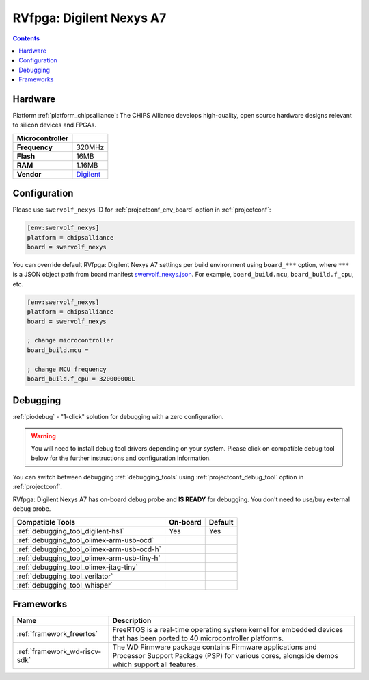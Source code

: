 ..  Copyright (c) 2014-present PlatformIO <contact@platformio.org>
    Licensed under the Apache License, Version 2.0 (the "License");
    you may not use this file except in compliance with the License.
    You may obtain a copy of the License at
       http://www.apache.org/licenses/LICENSE-2.0
    Unless required by applicable law or agreed to in writing, software
    distributed under the License is distributed on an "AS IS" BASIS,
    WITHOUT WARRANTIES OR CONDITIONS OF ANY KIND, either express or implied.
    See the License for the specific language governing permissions and
    limitations under the License.

.. _board_chipsalliance_swervolf_nexys:

RVfpga: Digilent Nexys A7
=========================

.. contents::

Hardware
--------

Platform :ref:`platform_chipsalliance`: The CHIPS Alliance develops high-quality, open source hardware designs relevant to silicon devices and FPGAs.

.. list-table::

  * - **Microcontroller**
    - 
  * - **Frequency**
    - 320MHz
  * - **Flash**
    - 16MB
  * - **RAM**
    - 1.16MB
  * - **Vendor**
    - `Digilent <https://reference.digilentinc.com/reference/programmable-logic/nexys-a7/start?utm_source=platformio.org&utm_medium=docs>`__


Configuration
-------------

Please use ``swervolf_nexys`` ID for :ref:`projectconf_env_board` option in :ref:`projectconf`:

.. code-block:: ini

  [env:swervolf_nexys]
  platform = chipsalliance
  board = swervolf_nexys

You can override default RVfpga: Digilent Nexys A7 settings per build environment using
``board_***`` option, where ``***`` is a JSON object path from
board manifest `swervolf_nexys.json <https://github.com/platformio/platform-chipsalliance/blob/master/boards/swervolf_nexys.json>`_. For example,
``board_build.mcu``, ``board_build.f_cpu``, etc.

.. code-block:: ini

  [env:swervolf_nexys]
  platform = chipsalliance
  board = swervolf_nexys

  ; change microcontroller
  board_build.mcu = 

  ; change MCU frequency
  board_build.f_cpu = 320000000L

Debugging
---------

:ref:`piodebug` - "1-click" solution for debugging with a zero configuration.

.. warning::
    You will need to install debug tool drivers depending on your system.
    Please click on compatible debug tool below for the further
    instructions and configuration information.

You can switch between debugging :ref:`debugging_tools` using
:ref:`projectconf_debug_tool` option in :ref:`projectconf`.

RVfpga: Digilent Nexys A7 has on-board debug probe and **IS READY** for debugging. You don't need to use/buy external debug probe.

.. list-table::
  :header-rows:  1

  * - Compatible Tools
    - On-board
    - Default
  * - :ref:`debugging_tool_digilent-hs1`
    - Yes
    - Yes
  * - :ref:`debugging_tool_olimex-arm-usb-ocd`
    - 
    - 
  * - :ref:`debugging_tool_olimex-arm-usb-ocd-h`
    - 
    - 
  * - :ref:`debugging_tool_olimex-arm-usb-tiny-h`
    - 
    - 
  * - :ref:`debugging_tool_olimex-jtag-tiny`
    - 
    - 
  * - :ref:`debugging_tool_verilator`
    - 
    - 
  * - :ref:`debugging_tool_whisper`
    - 
    - 

Frameworks
----------
.. list-table::
    :header-rows:  1

    * - Name
      - Description

    * - :ref:`framework_freertos`
      - FreeRTOS is a real-time operating system kernel for embedded devices that has been ported to 40 microcontroller platforms.

    * - :ref:`framework_wd-riscv-sdk`
      - The WD Firmware package contains Firmware applications and Processor Support Package (PSP) for various cores, alongside demos which support all features.